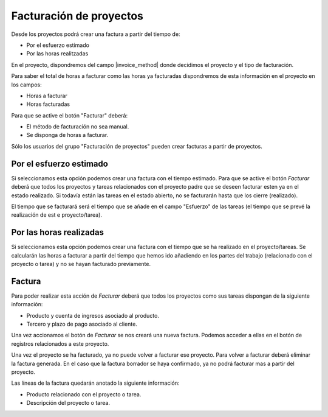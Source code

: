 Facturación de proyectos
========================

Desde los proyectos podrá crear una factura a partir del tiempo de:

.. inheritref:: project_invoice/project_invoice:bullet_list:project_invoice_method

* Por el esfuerzo estimado
* Por las horas realitzadas

En el proyecto, dispondremos del campo |invoice_method| donde decidimos el
proyecto y el tipo de facturación.

Para saber el total de horas a facturar como las horas ya facturadas dispondremos
de esta información en el proyecto en los campos:

* Horas a facturar
* Horas facturadas

Para que se active el botón "Facturar" deberá:

* El método de facturación no sea manual.
* Se disponga de horas a facturar.

Sólo los usuarios del grupo "Facturación de proyectos" pueden crear facturas a
partir de proyectos.

.. |invoice_method| field:: project.work/project_invoice_method

.. inheritref:: project_invoice/project_invoice:section:esfuerzo_estimado

Por el esfuerzo estimado
------------------------

Si seleccionamos esta opción podemos crear una factura con el tiempo estimado. Para
que se active el botón *Facturar* deberá que todos los proyectos y tareas relacionados
con el proyecto padre que se deseen facturar esten ya en el estado realizado. Si todavía
están las tareas en el estado abierto, no se facturarán hasta que los cierre (realizado).

El tiempo que se facturará será el tiempo que se añade en el campo "Esfuerzo" de las
tareas (el tiempo que se prevé la realización de est e proyecto/tarea).

.. inheritref:: project_invoice/project_invoice:section:horas_realizadas

Por las horas realizadas
------------------------

Si seleccionamos esta opción podemos crear una factura con el tiempo que se ha realizado en el proyecto/tareas.
Se calcularán las horas a facturar a partir del tiempo que hemos ido añadiendo en los partes del trabajo
(relacionado con el proyecto o tarea) y no se hayan facturado previamente.

.. inheritref:: project_invoice/project_invoice:section:factura

Factura
-------

Para poder realizar esta acción de *Facturar* deberá que todos los proyectos como
sus tareas dispongan de la siguiente información:

* Producto y cuenta de ingresos asociado al producto.
* Tercero y plazo de pago asociado al cliente.

Una vez accionamos el botón de *Facturar* se nos creará una nueva factura. Podemos
acceder a ellas en el botón de registros relacionados a este proyecto.

Una vez el proyecto se ha facturado, ya no puede volver a facturar ese proyecto.
Para volver a facturar deberá eliminar la factura generada. En el caso que la factura
borrador se haya confirmado, ya no podrá facturar mas a partir del proyecto.

Las líneas de la factura quedarán anotado la siguiente información:

* Producto relacionado con el proyecto o tarea.
* Descripción del proyecto o tarea.
